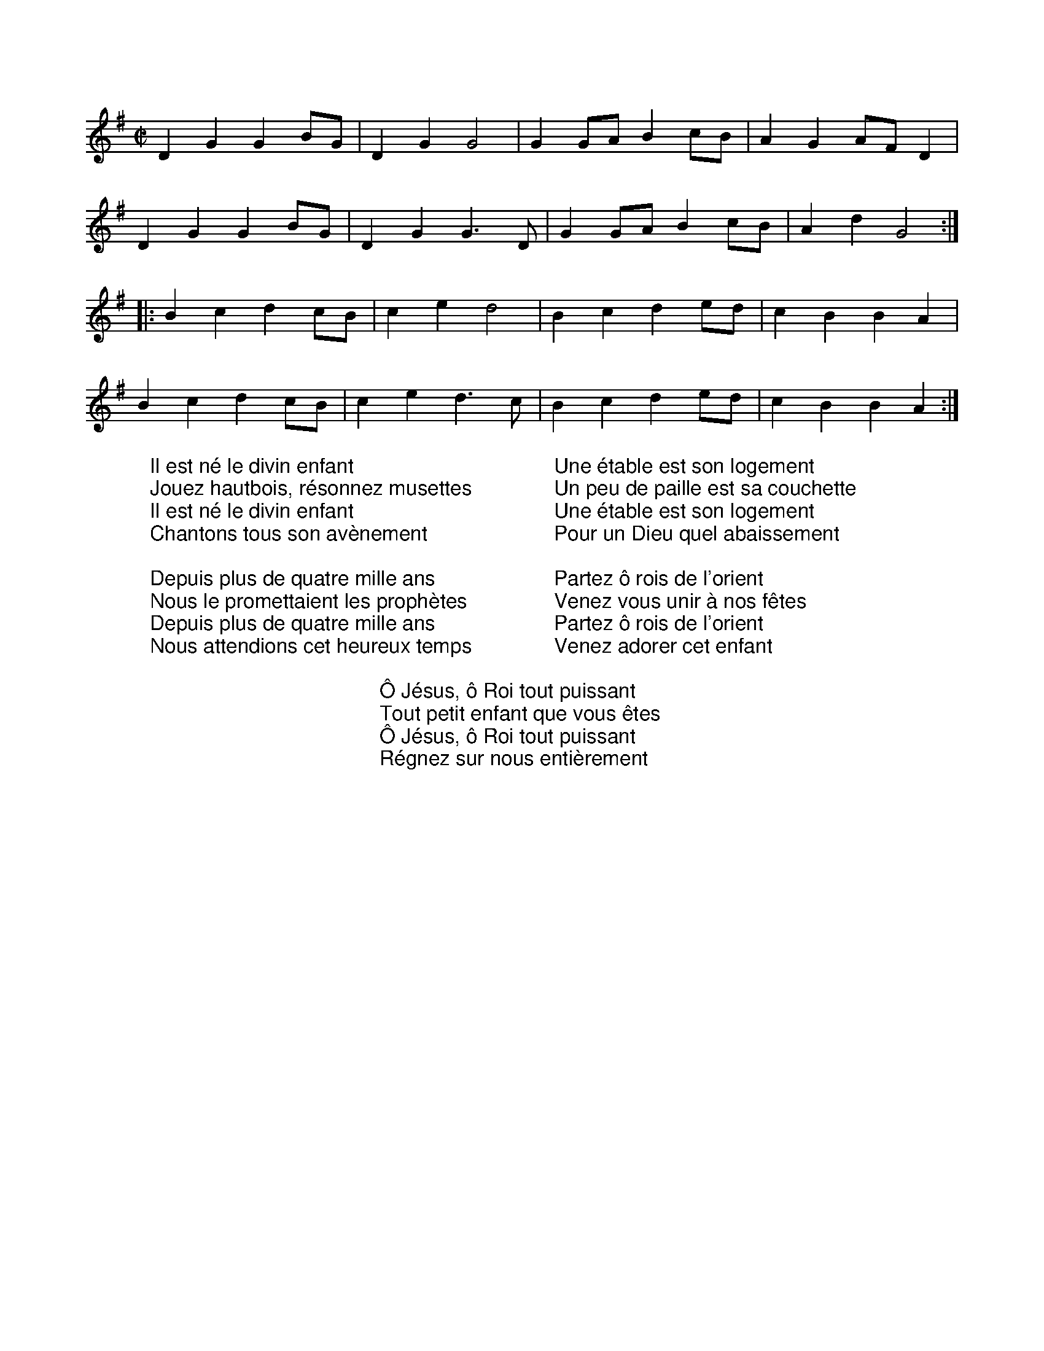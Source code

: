 X:1
M:C|
L:1/8
K:G
%COLLECTION:CAROLS
%%titlefont Arial
%%wordsfont Arial
%%vocalfont Arial
D2G2G2BG|D2G2G4|G2GA B2cB|A2G2 AFD2|
D2G2G2BG|D2G2G3D|G2GA B2cB|A2d2G4:|
|:B2c2d2cB|c2e2d4|B2c2d2ed|c2B2B2A2|
B2c2d2cB|c2e2d3c|B2c2d2ed|c2B2B2A2:|
W: Il est né le divin enfant
W: Jouez hautbois, résonnez musettes
W: Il est né le divin enfant
W: Chantons tous son avènement
W:
W: Depuis plus de quatre mille ans
W: Nous le promettaient les prophètes
W: Depuis plus de quatre mille ans
W: Nous attendions cet heureux temps
W:
W: Une étable est son logement
W: Un peu de paille est sa couchette
W: Une étable est son logement
W: Pour un Dieu quel abaissement
W:
W: Partez ô rois de l'orient
W: Venez vous unir à nos fêtes
W: Partez ô rois de l'orient
W: Venez adorer cet enfant
W:
W: Ô Jésus, ô Roi tout puissant
W: Tout petit enfant que vous êtes
W: Ô Jésus, ô Roi tout puissant
W: Régnez sur nous entièrement